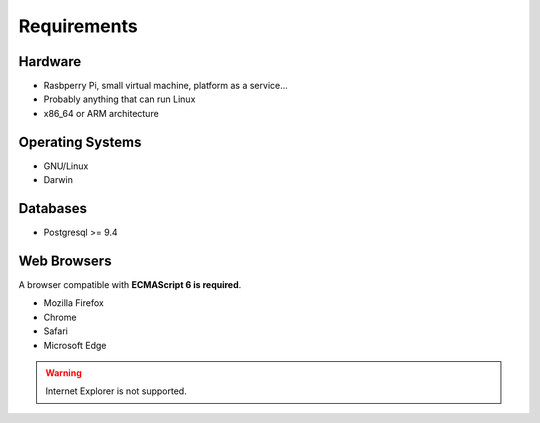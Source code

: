 Requirements
============

Hardware
--------

- Rasbperry Pi, small virtual machine, platform as a service...
- Probably anything that can run Linux
- x86_64 or ARM architecture

Operating Systems
-----------------

- GNU/Linux
- Darwin

Databases
---------

- Postgresql >= 9.4

Web Browsers
------------

A browser compatible with **ECMAScript 6 is required**.

- Mozilla Firefox
- Chrome
- Safari
- Microsoft Edge

.. warning:: Internet Explorer is not supported.
